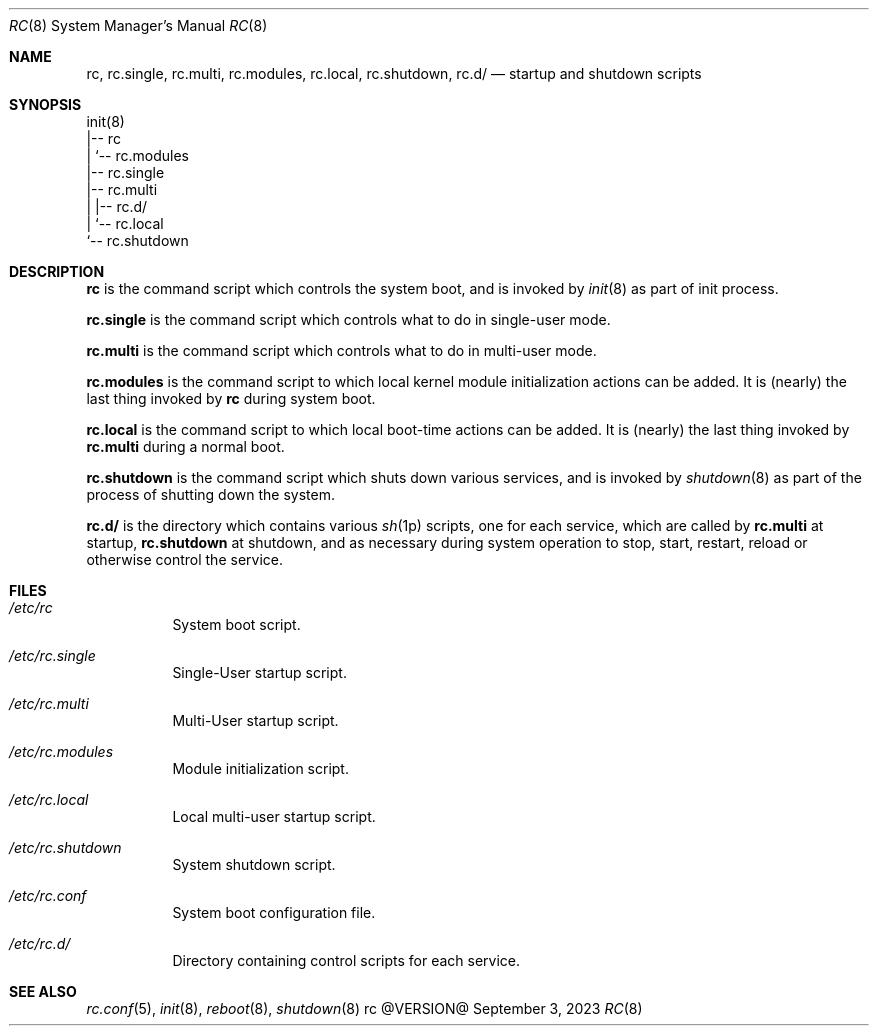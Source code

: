.\" rc(8) manual page
.\" See COPYING and COPYRIGHT files for corresponding information.
.Dd September 3, 2023
.Dt RC 8
.Os rc @VERSION@
.\" ==================================================================
.Sh NAME
.Nm rc ,
.Nm rc.single ,
.Nm rc.multi ,
.Nm rc.modules ,
.Nm rc.local ,
.Nm rc.shutdown ,
.Nm rc.d/
.Nd startup and shutdown scripts
.\" ==================================================================
.Sh SYNOPSIS
.Bd -literal
init(8)
|-- rc
|   `-- rc.modules
|-- rc.single
|-- rc.multi
|   |-- rc.d/
|   `-- rc.local
`-- rc.shutdown
.Ed
.\" ==================================================================
.Sh DESCRIPTION
.Nm rc
is the command script which controls the system boot, and is invoked
by
.Xr init 8
as part of init process.
.Pp
.Nm rc.single
is the command script which controls what to do in single-user mode.
.Pp
.Nm rc.multi
is the command script which controls what to do in multi-user mode.
.Pp
.Nm rc.modules
is the command script to which local kernel module initialization
actions can be added.
It is (nearly) the last thing invoked by
.Nm rc
during system boot.
.Pp
.Nm rc.local
is the command script to which local boot-time actions can be added.
It is (nearly) the last thing invoked by
.Nm rc.multi
during a normal boot.
.Pp
.Nm rc.shutdown
is the command script which shuts down various services, and is
invoked by
.Xr shutdown 8
as part of the process of shutting down the system.
.Pp
.Nm rc.d/
is the directory which contains various
.Xr sh 1p
scripts, one for each service, which are called by
.Nm rc.multi
at startup,
.Nm rc.shutdown
at shutdown, and as necessary during system operation to stop, start,
restart, reload or otherwise control the service.
.\" ==================================================================
.Sh FILES
.Bl -tag -width Ds
.It Pa /etc/rc
System boot script.
.It Pa /etc/rc.single
Single-User startup script.
.It Pa /etc/rc.multi
Multi-User startup script.
.It Pa /etc/rc.modules
Module initialization script.
.It Pa /etc/rc.local
Local multi-user startup script.
.It Pa /etc/rc.shutdown
System shutdown script.
.It Pa /etc/rc.conf
System boot configuration file.
.It Pa /etc/rc.d/
Directory containing control scripts for each service.
.El
.\" ==================================================================
.Sh SEE ALSO
.Xr rc.conf 5 ,
.Xr init 8 ,
.Xr reboot 8 ,
.Xr shutdown 8
.\" vim: cc=72 tw=70
.\" End of file.
